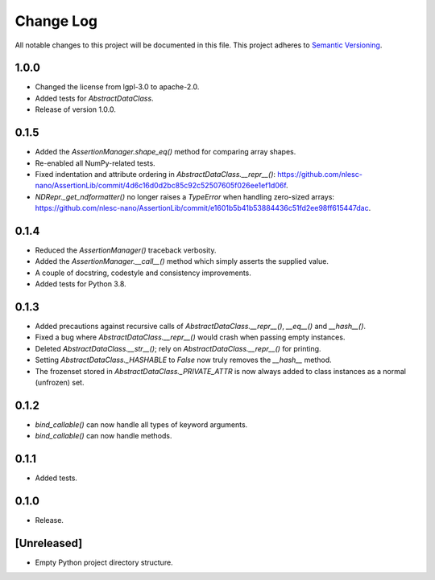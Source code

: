 ##########
Change Log
##########

All notable changes to this project will be documented in this file.
This project adheres to `Semantic Versioning <http://semver.org/>`_.

1.0.0
*****
* Changed the license from lgpl-3.0 to apache-2.0.
* Added tests for `AbstractDataClass`.
* Release of version 1.0.0.


0.1.5
*****
* Added the `AssertionManager.shape_eq()` method for comparing array shapes.
* Re-enabled all NumPy-related tests.
* Fixed indentation and attribute ordering in `AbstractDataClass.__repr__()`: https://github.com/nlesc-nano/AssertionLib/commit/4d6c16d0d2bc85c92c52507605f026ee1ef1d06f.
* `NDRepr._get_ndformatter()` no longer raises a `TypeError` when handling zero-sized arrays: https://github.com/nlesc-nano/AssertionLib/commit/e1601b5b41b53884436c51fd2ee98ff615447dac.


0.1.4
*****
* Reduced the `AssertionManager()` traceback verbosity.
* Added the `AssertionManager.__call__()` method which simply asserts the supplied value.
* A couple of docstring, codestyle and consistency improvements.
* Added tests for Python 3.8.


0.1.3
*****
* Added precautions against recursive calls of `AbstractDataClass.__repr__()`, `__eq__()` and `__hash__()`.
* Fixed a bug where `AbstractDataClass.__repr__()` would crash when passing empty instances.
* Deleted `AbstractDataClass.__str__()`; rely on `AbstractDataClass.__repr__()` for printing.
* Setting `AbstractDataClass._HASHABLE` to `False` now truly removes the `__hash__` method.
* The frozenset stored in `AbstractDataClass._PRIVATE_ATTR` is now always added to class instances
  as a normal (unfrozen) set.


0.1.2
*****
* `bind_callable()` can now handle all types of keyword arguments.
* `bind_callable()` can now handle methods.


0.1.1
*****
* Added tests.


0.1.0
*****
* Release.


[Unreleased]
************
* Empty Python project directory structure.

